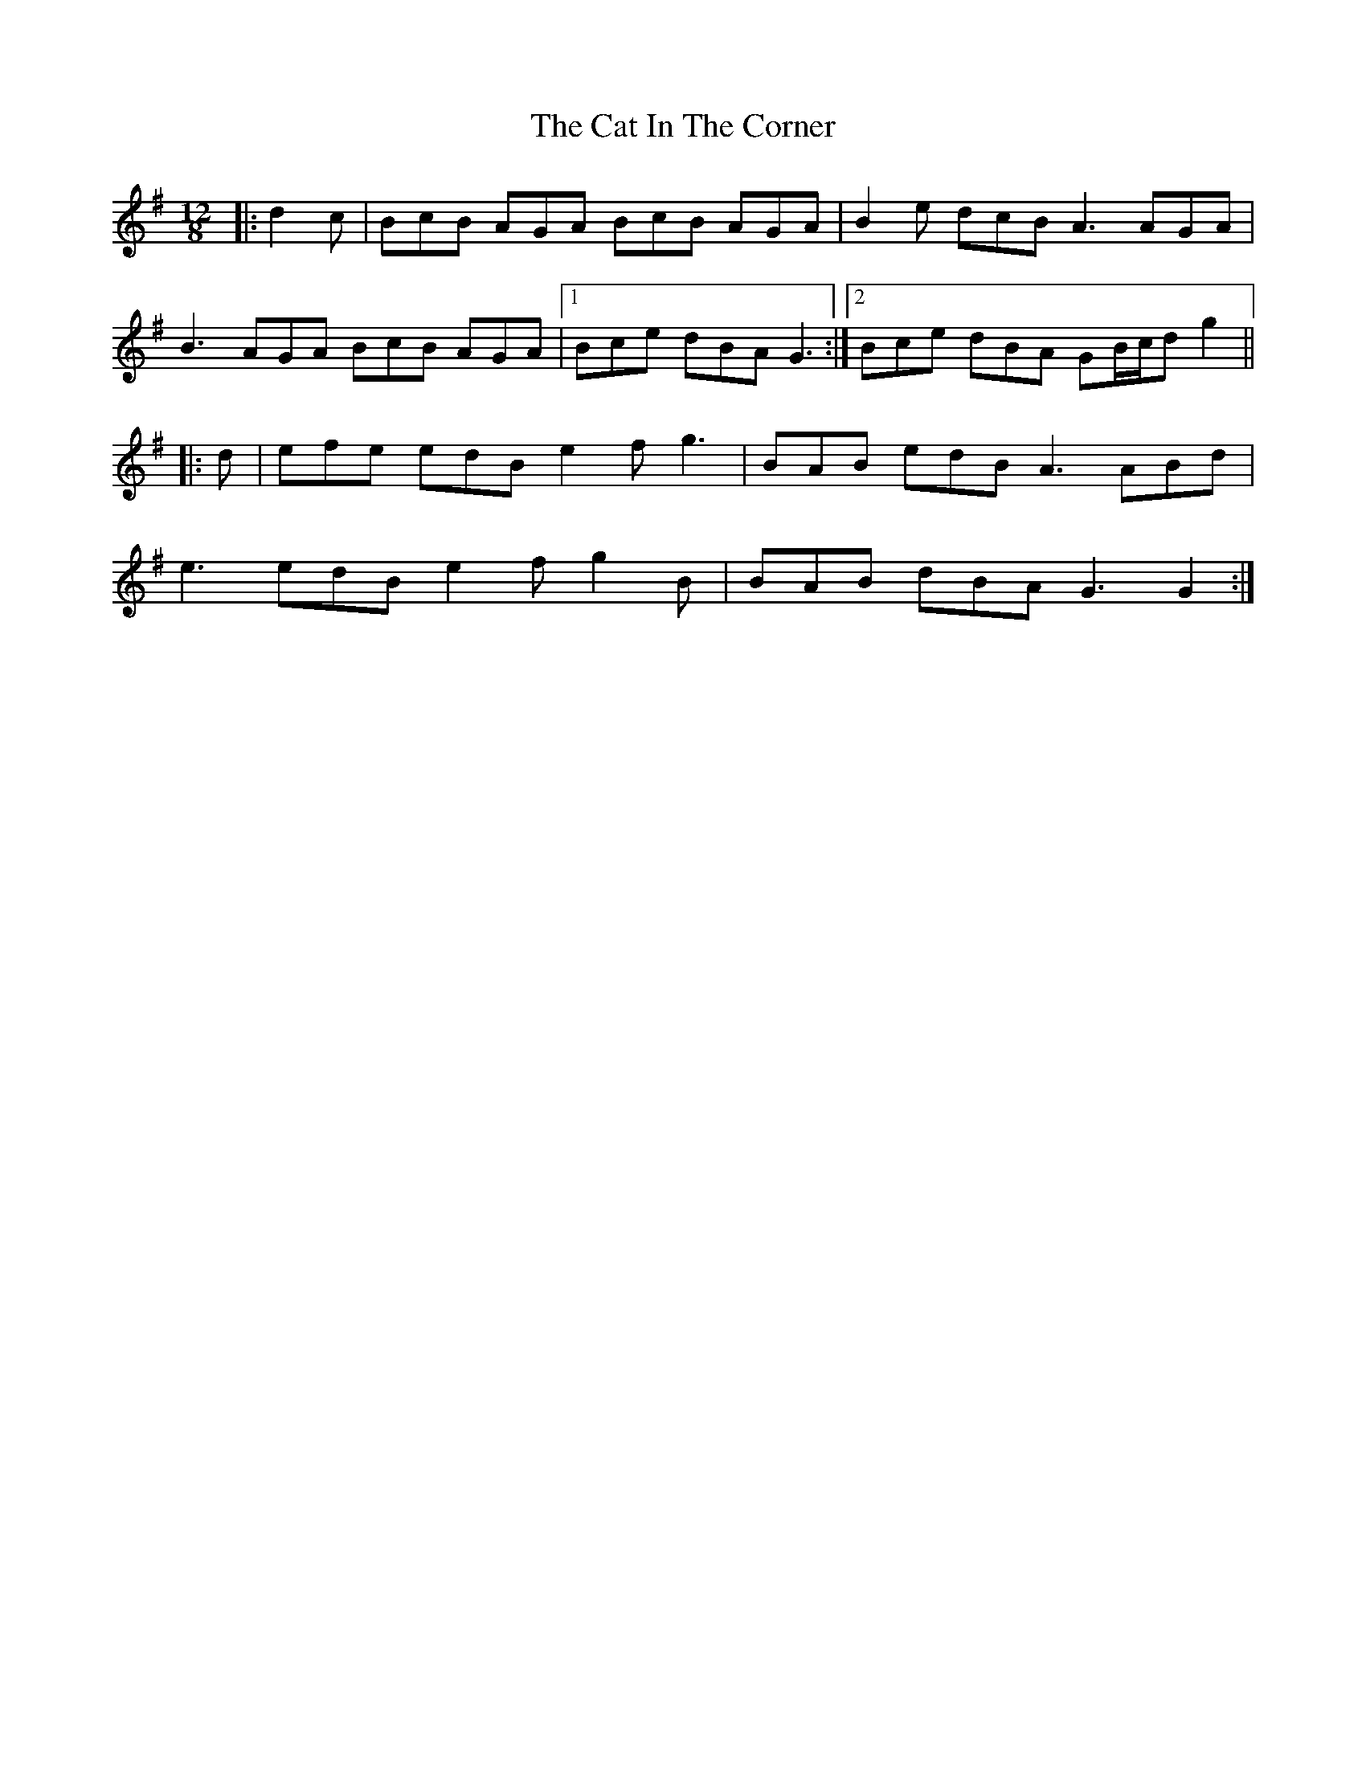 X: 6461
T: Cat In The Corner, The
R: slide
M: 12/8
K: Gmajor
|:d2 c|BcB AGA BcB AGA|B2 e dcB A3 AGA|
B3 AGA BcB AGA|1 Bce dBA G3:|2 Bce dBA GB/c/d g2||
|:d|efe edB e2 f g3|BAB edB A3 ABd|
e3 edB e2 f g2 B|BAB dBA G3 G2:|

